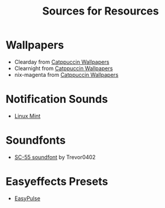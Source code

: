 #+title: Sources for Resources

* Wallpapers
- Clearday from [[https://github.com/zhichaoh/catppuccin-wallpapers/blob/main/landscapes/Clearday.jpg][Catppuccin Wallpapers]]
- Clearnight from [[https://github.com/zhichaoh/catppuccin-wallpapers/blob/main/landscapes/Clearnight.jpg][Catppuccin Wallpapers]]
- nix-magenta from [[https://github.com/zhichaoh/catppuccin-wallpapers/blob/main/os/nix-magenta-blue-1920x1080.png][Catppuccin Wallpapers]]

* Notification Sounds
- [[https://www.youtube.com/watch?v=6soBlsr1Mx0][Linux Mint]]

* Soundfonts
- [[https://www.doomworld.com/forum/topic/118828-trevor0402s-sc-55-soundfont/][SC-55 soundfont]] by Trevor0402

* Easyeffects Presets
- [[https://github.com/p-chan5/EasyPulse][EasyPulse]]
